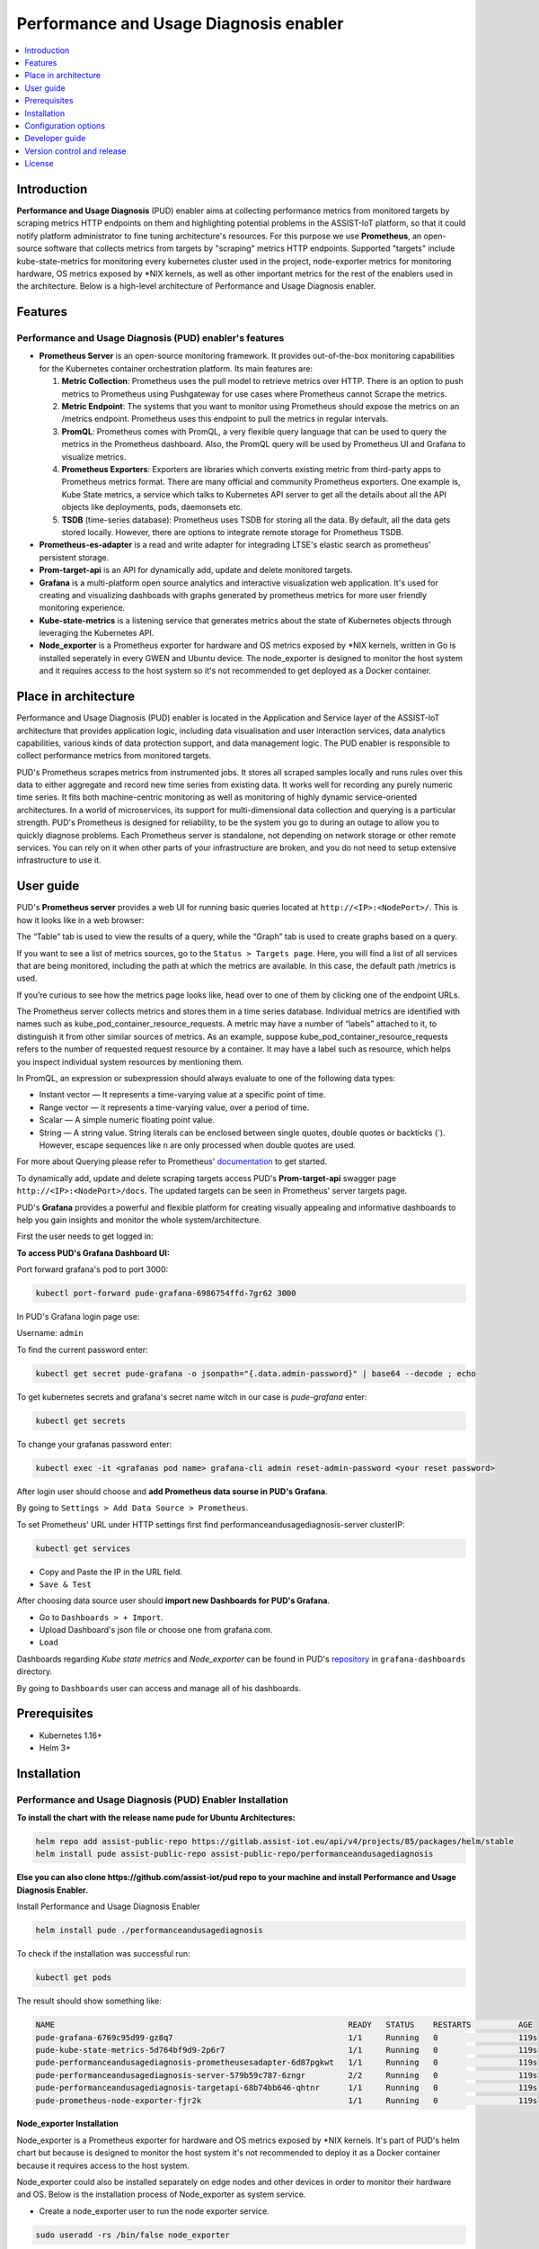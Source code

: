 .. _Performance and Usage Diagnosis enabler:

#######################################
Performance and Usage Diagnosis enabler
#######################################

.. contents::
  :local:
  :depth: 1

***************
Introduction
***************
**Performance and Usage Diagnosis** (PUD) enabler aims at collecting performance metrics from monitored targets by scraping metrics HTTP endpoints on them and highlighting potential problems in the ASSIST-IoT platform, so that it could notify platform administrator to fine tuning architecture's resources. For this purpose we use **Prometheus**, an open-source software that collects metrics from targets by "scraping" metrics HTTP endpoints. Supported "targets" include kube-state-metrics for monitoring every kubernetes cluster used in the project, node-exporter metrics for monitoring hardware, OS metrics exposed by *NIX kernels, as well as other important metrics for the rest of the enablers used in the architecture. Below is a high-level architecture of Performance and Usage Diagnosis enabler.

.. image:: https://github.com/assist-iot/assist-iot-documentation/assets/100563908/608873fb-09d4-4e1e-81ae-93c92f61dd53

***************
Features
***************

Performance and Usage Diagnosis (PUD) enabler's features
--------------------------------------------------------
- **Prometheus Server** is an open-source monitoring framework. It provides out-of-the-box monitoring capabilities for the Kubernetes container orchestration platform. Its main features are:


  1. **Metric Collection**: Prometheus uses the pull model to retrieve metrics over HTTP. There is an option to push metrics to Prometheus using Pushgateway for use cases where Prometheus cannot Scrape the metrics.

  2. **Metric Endpoint**: The systems that you want to monitor using Prometheus should expose the metrics on an /metrics endpoint. Prometheus uses this endpoint to pull the metrics in regular intervals.

  3. **PromQL**: Prometheus comes with PromQL, a very flexible query language that can be used to query the metrics in the Prometheus dashboard. Also, the PromQL query will be used by Prometheus UI and Grafana to visualize metrics.

  4. **Prometheus Exporters**: Exporters are libraries which converts existing metric from third-party apps to Prometheus metrics format. There are many official and community Prometheus exporters. One example is, Kube State metrics, a service which talks to Kubernetes API server to get all the details about all the API objects like deployments, pods, daemonsets etc.

  5. **TSDB** (time-series database): Prometheus uses TSDB for storing all the data. By default, all the data gets stored locally. However, there are options to integrate remote storage for Prometheus TSDB.

- **Prometheus-es-adapter** is a read and write adapter for integrading LTSE's elastic search as prometheus' persistent storage.

- **Prom-target-api** is an API for dynamically add, update and delete monitored targets.

- **Grafana** is a multi-platform open source analytics and interactive visualization web application. It's used for creating and visualizing dashboads with graphs generated by prometheus metrics for more user friendly monitoring experience.
 
- **Kube-state-metrics** is a listening service that generates metrics about the state of Kubernetes objects through leveraging the Kubernetes API.

- **Node_exporter** is a Prometheus exporter for hardware and OS metrics exposed by *NIX kernels, written in Go is installed seperately in every GWEN and Ubuntu device. The node_exporter is designed to monitor the host system and it requires access to the host system so it's not recommended to get deployed as a Docker container.

*********************
Place in architecture
*********************
Performance and Usage Diagnosis (PUD) enabler is located in the Application and Service layer of the ASSIST-IoT architecture that provides application logic, including data visualisation and user interaction services, data analytics capabilities, various kinds of data protection support, and data management logic. The PUD enabler is responsible to collect performance metrics from monitored targets. 

.. image:: https://user-images.githubusercontent.com/100563908/156375733-78f4f855-139f-4c55-8241-d6052d15f783.PNG

PUD's Prometheus scrapes metrics from instrumented jobs. It stores all scraped samples locally and runs rules over this data to either aggregate and record new time series from existing data.
It works well for recording any purely numeric time series. It fits both machine-centric monitoring as well as monitoring of highly dynamic service-oriented architectures. In a world of microservices, its support for multi-dimensional data collection and querying is a particular strength.
PUD's Prometheus is designed for reliability, to be the system you go to during an outage to allow you to quickly diagnose problems. Each Prometheus server is standalone, not depending on network storage or other remote services. You can rely on it when other parts of your infrastructure are broken, and you do not need to setup extensive infrastructure to use it.

***************
User guide
***************
PUD's **Prometheus server** provides a web UI for running basic queries located at ``http://<IP>:<NodePort>/``. This is how it looks like in a web browser:

.. image:: https://user-images.githubusercontent.com/100563908/222110319-fa6212cb-6eaf-460b-8a09-1ba310f69eeb.PNG
The “Table” tab is used to view the results of a query, while the “Graph” tab is used to create graphs based on a query.

.. image:: https://user-images.githubusercontent.com/100563908/156175560-b75810c9-ae49-45f6-80ff-6b5a59504f35.PNG

If you want to see a list of metrics sources, go to the ``Status > Targets page``. Here, you will find a list of all services that are being monitored, including the path at which the metrics are available. In this case, the default path /metrics is used.

.. image:: https://user-images.githubusercontent.com/100563908/222110555-a19fd69e-a58b-4c5c-ba4e-8e734498d043.PNG

If you’re curious to see how the metrics page looks like, head over to one of them by clicking one of the endpoint URLs.

.. image:: https://user-images.githubusercontent.com/100563908/222110668-aa978e2c-db76-4595-b288-c92c59b39ec2.PNG

The Prometheus server collects metrics and stores them in a time series database. Individual metrics are identified with names such as kube_pod_container_resource_requests. A metric may have a number of “labels” attached to it, to distinguish it from other similar sources of metrics. As an example, suppose kube_pod_container_resource_requests refers to the number of requested request resource by a container. It may have a label such as resource, which helps you inspect individual system resources by mentioning them.
 
.. image:: https://user-images.githubusercontent.com/100563908/156173870-734063b3-4ab8-41cc-b511-7c65fa5eb0a9.PNG
 
In PromQL, an expression or subexpression should always evaluate to one of the following data types:

- Instant vector — It represents a time-varying value at a specific point of time.
- Range vector — it represents a time-varying value, over a period of time.
- Scalar — A simple numeric floating point value.
- String — A string value. String literals can be enclosed between single quotes, double quotes or backticks (`). However, escape sequences like \n are only processed when double quotes are used.

For more about Querying please refer to Prometheus' `documentation <https://prometheus.io/docs/prometheus/latest/querying/basics/>`_ to get started.

To dynamically add, update and delete scraping targets access PUD's **Prom-target-api** swagger page ``http://<IP>:<NodePort>/docs``. The updated targets can be seen in Prometheus' server targets page.

.. image:: https://github.com/assist-iot/pud/assets/100563908/0cdde15d-a6d8-4667-a483-b290c0f994b6

PUD's **Grafana** provides a powerful and flexible platform for creating visually appealing and informative dashboards to help you gain insights and monitor the whole system/architecture. 

First the user needs to get logged in:

.. image:: https://user-images.githubusercontent.com/100563908/222115506-ec86a444-5528-45bf-9f88-eb379157573a.PNG

**To access PUD's Grafana Dashboard UI:**

Port forward grafana's pod to port 3000:

.. code:: cmd

  kubectl port-forward pude-grafana-6986754ffd-7gr62 3000

In PUD's Grafana login page use:

Username: ``admin``

To find the current password enter: 

.. code:: cmd

  kubectl get secret pude-grafana -o jsonpath="{.data.admin-password}" | base64 --decode ; echo

To get kubernetes secrets and grafana's secret name witch in our case is `pude-grafana` enter:

.. code:: cmd

  kubectl get secrets

To change your grafanas password enter:

.. code:: cmd

  kubectl exec -it <grafanas pod name> grafana-cli admin reset-admin-password <your reset password>

After login user should choose and **add Prometheus data sourse in PUD's Grafana**.

.. image:: https://user-images.githubusercontent.com/100563908/222114194-991a1898-34bd-4868-bdb3-bbdb6c11bc51.PNG

By going to ``Settings > Add Data Source > Prometheus``.

.. image:: https://user-images.githubusercontent.com/100563908/222114686-98433e40-8bb5-4285-8810-787b33fed86c.PNG

To set Prometheus' URL under HTTP settings first find performanceandusagediagnosis-server clusterIP:

.. code:: cmd

  kubectl get services

- Copy and Paste the IP in the URL field.

- ``Save & Test``

After choosing data source user should **import new Dashboards for PUD's Grafana**.

.. image:: https://user-images.githubusercontent.com/100563908/222116609-cb3aebe3-d4e7-4d46-a234-1f2f85b3fa8b.PNG

- Go to ``Dashboards > + Import``.

- Upload Dashboard's json file or choose one from grafana.com.

- ``Load``

Dashboards regarding *Kube state metrics* and *Node_exporter* can be found in PUD's `repository <https://gitlab.assist-iot.eu/wp4/applications/pud-enabler>`_ in ``grafana-dashboards`` directory.

.. image:: https://user-images.githubusercontent.com/100563908/222117715-e297f520-15bc-4ac7-8d25-54b1fac71270.PNG

By going to ``Dashboards`` user can access and manage all of his dashboards.

.. image:: https://user-images.githubusercontent.com/100563908/222118360-a47c1f43-c8d8-4031-a520-9b1b674c2862.PNG

***************
Prerequisites
***************
- Kubernetes 1.16+
- Helm 3+

***************
Installation
***************

Performance and Usage Diagnosis (PUD) Enabler Installation
----------------------------------------------------------

**To install the chart with the release name pude for Ubuntu Architectures:**

.. code:: cmd

  helm repo add assist-public-repo https://gitlab.assist-iot.eu/api/v4/projects/85/packages/helm/stable
  helm install pude assist-public-repo assist-public-repo/performanceandusagediagnosis

**Else you can also clone https://github.com/assist-iot/pud repo to your machine and install Performance and Usage Diagnosis Enabler.**

Install Performance and Usage Diagnosis Enabler

.. code:: cmd

  helm install pude ./performanceandusagediagnosis


To check if the installation was successful run:

.. code:: cmd

  kubectl get pods


The result should show something like:

.. code::

  NAME                                                              READY   STATUS    RESTARTS          AGE
  pude-grafana-6769c95d99-gz8q7                                     1/1     Running   0                 119s
  pude-kube-state-metrics-5d764bf9d9-2p6r7                          1/1     Running   0                 119s
  pude-performanceandusagediagnosis-prometheusesadapter-6d87pgkwt   1/1     Running   0                 119s
  pude-performanceandusagediagnosis-server-579b59c787-6zngr         2/2     Running   0                 119s
  pude-performanceandusagediagnosis-targetapi-68b74bb646-qhtnr      1/1     Running   0                 119s
  pude-prometheus-node-exporter-fjr2k                               1/1     Running   0                 119s


**Node_exporter Installation**

Node_exporter is a Prometheus exporter for hardware and OS metrics exposed by *NIX kernels. It's part of PUD's helm chart but because is designed to monitor the host system it's not recommended to deploy it as a Docker container because it requires access to the host system.

Node_exporter could also be installed separately on edge nodes and other devices in order to monitor their hardware and OS.
Below is the installation process of Node_exporter as system service.

- Create a node_exporter user to run the node exporter service.

.. code:: cmd
  
  sudo useradd -rs /bin/false node_exporter
  
- Create a node_exporter service file under systemd.

.. code:: cmd

  sudo vi /etc/systemd/system/node_exporter.service
  
- Add the following service file content to the service file and save it.

.. code:: cmd

  [Unit]
  Description=Node Exporter
  After=network.target
  
  [Service]
  User=node_exporter
  Group=node_exporter
  Type=simple
  ExecStart=/usr/local/bin/node_exporter
  
  [Install]
  WantedBy=multi-user.target

- Reload the system daemon and star the node exporter service.

.. code:: cmd

  sudo systemctl daemon-reload
  sudo systemctl start node_exporter
  
- Check the node exporter status to make sure it is running in the active state.

.. code:: cmd

  sudo systemctl status node_exporter
  
- Enable the node exporter service to the system startup.

.. code:: cmd

  sudo systemctl enable node_exporter

Now, node exporter would be exporting metrics on port ``9100``. 

*********************
Configuration options
*********************
The following table lists the configurable parameters of the **Prometheus** chart and their default values.

.. list-table::
   :widths: 50 10 25
   :header-rows: 1
   
   * - Parameter
     - Description
     - Default
   * - nameOverride
     - string to partially override enabler.fullname template
     - ``""``
   * - fullnameOverride
     - string to fully override enabler.fullname template
     - ``""``
   * - enablerNodeSelector
     - Deploy all the components in specific K8s node(s)
     - ``{}``
   * - globalService
     - Cilium Multi-cluster global service.
     - ``false``
   * - server.enabled
     - whether prometheus server component is enabled
     - ``true``
   * - server.tier
     - prometheus server's tier
     - ``external``
   * - server.replicaCount
     - prometheus server's number of replicas
     - ``1``
   * - server.imagePullSecrets
     - prometheus server's image pull secrets
     - ``[]``
   * - server.image.repository
     - prometheus server's image repository
     - ``quay.io/prometheus/prometheus``
   * - server.image.tag
     - prometheus server's image tag
     - ``"v2.36.2"``
   * - server.image.pullPolicy
     - prometheus server's image pull policy
     - ``IfNotPresent``
   * - server.service.type
     - prometheus server's service type
     - ``NodePort``
   * - server.service.ports.server.enabled
     - whether prometheus server's port is enabled
     - ``true``
   * - server.service.ports.server.port
     - prometheus server's port
     - ``9090``
   * - server.service.ports.server.targetPort
     - prometheus server's targetPort
     - ``9090``
   * - server.service.ports.server.containerPort
     - prometheus server's containerPort
     - ``9090``
   * - server.service.ports.server.nodePort
     - prometheus server's nodePort
     - ``""``
   * - server.service.ports.server.protocol
     - prometheus server's port protocol
     - ``TCP``
   * - server.resources
     - resource requests and limits
     - ``{}``
   * - server.autoscaling.enabled
     - whether prometheus server's autoscaling is enabled
     - ``true``
   * - server.podSecurityContext
     - prometheus server's pod security context
     - ``{}``
   * - server.securityContext
     - prometheus server's security context
     - ``{}``
   * - server.envVars
     - prometheus server's environmental variables
     - see values.yaml
   * - server.configPath
     - prometheus server's configPath
     - ``/etc/config/prometheus.yml``
   * - server.global.scrape_interval
     - how frequently prometheus server scrape targets by default
     - ``1m``
   * - server.global.scrape_interval
     - how long until a scrape request times out
     - ``10s``
   * - server.global.evaluation_interval
     - how frequently prometheus server evaluate rules
     - ``1m``
   * - server.remoteWrite
     - prometheus server remote write configuration
     - ``""``
   * - server.remoteRead
     - prometheus server remote read configuration
     - ``""``
   * - server.nodeSelector
     - prometheus server's node selector
     - ``{}``
   * - server.tolerations
     - prometheus server's tolerations
     - ``[]``
   * - server.affinity
     - prometheus server's affinity
     - ``{}``
   * - alertmanager.enabled
     - whether alertmanager component is enabled
     - ``false``
   * - alertmanager.tier
     - alertmanager's tier
     - ``external``
   * - alertmanager.replicaCount
     - alertmanager's number of replicas
     - ``1``
   * - alertmanager.imagePullSecrets
     - alertmanager's image pull secrets
     - ``[]``
   * - alertmanager.image.repository
     - alertmanager's image repository
     - ``quay.io/prometheus/alertmanager``
   * - alertmanager.image.tag
     - alertmanager's image tag
     - ``"v0.24.0"``
   * - alertmanager.image.pullPolicy
     - alertmanager's image pull policy
     - ``IfNotPresent``
   * - alertmanager.service.type
     - alertmanager's service type
     - ``ClusterIP``
   * - alertmanager.service.ports.alertmanager.port
     - alertmanager's port
     - ``80``
   * - alertmanager.service.ports.alertmanager.targetPort
     - alertmanager's targetPort
     - ``80``
   * - alertmanager.service.ports.alertmanager.containerPort
     - alertmanager's containerPort
     - ``80``
   * - alertmanager.service.ports.alertmanager.nodePort
     - alertmanager's nodePort
     - ``""``
   * - alertmanager.service.ports.alertmanager.protocol
     - alertmanager's protocol
     - ``TCP``
   * - alertmanager.resources
     - resource requests and limits
     - ``{}``
   * - alertmanager.autoscaling.enabled
     - whether alertmanager's autoscaling is enabled
     - ``true``
   * - alertmanager.podSecurityContext
     - alertmanager's pod security context
     - ``{}``
   * - alertmanager.securityContext
     - alertmanager's security context
     - ``{}``
   * - alertmanager.certificates
     - alertmanager's sertificates
     - ``{}``
   * - alertmanager.envVars
     - alertmanager's environmental variables
     - see values.yaml
   * - alertmanager.nodeSelector
     - alertmanager's node selector
     - ``{}``
   * - alertmanager.tolerations
     - alertmanager's tolerations
     - ``[]``
   * - alertmanager.affinity
     - alertmanager's affinity
     - ``{}``
   * - prometheusesadapter.enabled
     - whether prometheus-es-adapter component is enabled
     - ``true``
   * - prometheusesadapter.tier
     - prometheus-es-adapter's tier
     - ``external``
   * - prometheusesadapter.replicaCount
     - prometheus-es-adapter's number of replicas
     - ``1``
   * - prometheusesadapter.imagePullSecrets
     - prometheus-es-adapter's image pull secrets
     - ``[]``
   * - prometheusesadapter.image.repository
     - prometheus-es-adapter's image repository
     - ``gitlab.assist-iot.eu:5050/enablers-registry/public/pud/prometheus-es-adapter``
   * - prometheusesadapter.image.tag
     - prometheus-es-adapter's image tag
     - ``"latest"``
   * - prometheusesadapter.image.pullPolicy
     - prometheus-es-adapter's image pull policy
     - ``IfNotPresent``
   * - prometheusesadapter.service.type
     - prometheus-es-adapter's service type
     - ``ClusterIP``
   * - prometheusesadapter.service.ports.pea8000.port
     - prometheus-es-adapter's port
     - ``8000``
   * - prometheusesadapter.service.ports.pea8000.targetPort
     - prometheus-es-adapter's targetPort
     - ``8000``
   * - prometheusesadapter.service.ports.pea8000.containerPort
     - prometheus-es-adapter's containerPort
     - ``8000``
   * - prometheusesadapter.service.ports.pea8000.nodePort
     - prometheus-es-adapter's nodePort
     - ``""``
   * - prometheusesadapter.service.ports.pea8000.protocol
     - prometheus-es-adapter's protocol
     - ``TCP``
   * - prometheusesadapter.service.ports.pea8001.port
     - prometheus-es-adapter's port
     - ``8001``
   * - prometheusesadapter.service.ports.pea8001.targetPort
     - prometheus-es-adapter's targetPort
     - ``8001``
   * - prometheusesadapter.service.ports.pea8001.containerPort
     - prometheus-es-adapter's containerPort
     - ``8001``
   * - prometheusesadapter.service.ports.pea8001.nodePort
     - prometheus-es-adapter's nodePort
     - ``""``
   * - prometheusesadapter.service.ports.pea8001.protocol
     - prometheus-es-adapter's protocol
     - ``TCP``
   * - prometheusesadapter.resources
     - resource requests and limits
     - ``{}``
   * - prometheusesadapter.autoscaling.enabled
     - whether prometheus-es-adapter's autoscaling is enabled
     - ``true``
   * - prometheusesadapter.podSecurityContext
     - prometheus-es-adapter's pod security context
     - ``{}``
   * - prometheusesadapter.securityContext
     - prometheus-es-adapter's security context
     - ``{}``
   * - prometheusesadapter.certificates
     - prometheus-es-adapter's sertificates
     - ``{}``
   * - prometheusesadapter.envVars
     - prometheus-es-adapter's environmental variables
     - see values.yaml
   * - prometheusesadapter.nodeSelector
     - prometheus-es-adapter's node selector
     - ``{}``
   * - prometheusesadapter.tolerations
     - prometheus-es-adapter's tolerations
     - ``[]``
   * - prometheusesadapter.affinity
     - prometheus-es-adapter's affinity
     - ``{}``
   * - targetapi.enabled
     - whether prom-target-api component is enabled
     - ``true``
   * - targetapi.tier
     - prom-target-api's tier
     - ``external``
   * - targetapi.replicaCount
     - prom-target-api's number of replicas
     - ``1``
   * - targetapi.imagePullSecrets
     - prom-target-api's image pull secrets
     - ``[]``
   * - targetapi.image.repository
     - prom-target-api's image repository
     - ``gitlab.assist-iot.eu:5050/enablers-registry/public/pud/prom-target-api``
   * - targetapi.image.tag
     - prom-target-api's image tag
     - ``"latest"``
   * - targetapi.image.pullPolicy
     - prom-target-api's image pull policy
     - ``IfNotPresent``
   * - targetapi.service.type
     - prom-target-api's service type
     - ``NodePort``
   * - targetapi.service.ports.targetapi.port
     - prom-target-api's port
     - ``5000``
   * - targetapi.service.ports.targetapi.targetPort
     - prom-target-api's targetPort
     - ``5000``
   * - targetapi.service.ports.targetapi.containerPort
     - prom-target-api's containerPort
     - ``5000``
   * - targetapi.service.ports.targetapi.nodePort
     - prom-target-api's nodePort
     - ``""``
   * - targetapi.service.ports.pea8000.protocol
     - prom-target-api's protocol
     - ``TCP``
   * - targetapi.resources
     - resource requests and limits
     - ``{}``
   * - targetapi.autoscaling.enabled
     - whether prom-target-api's autoscaling is enabled
     - ``true``
   * - targetapi.podSecurityContext
     - prom-target-api's pod security context
     - ``{}``
   * - targetapi.securityContext
     - prom-target-api's security context
     - ``{}``
   * - targetapi.certificates
     - prom-target-api's sertificates
     - ``{}``
   * - targetapi.envVars
     - prom-target-api's environmental variables
     - see values.yaml
   * - targetapi.nodeSelector
     - prom-target-api's node selector
     - ``{}``
   * - targetapi.tolerations
     - prom-target-api's tolerations
     - ``[]``
   * - targetapi.affinity
     - prom-target-api's affinity
     - ``{}``
   * - configmapReload.prometheus.name
     - configmapReload's name
     - ``configmap-reload``
   * - configmapReload.prometheus.image.repository
     - configmapReload's image repository
     - ``jimmidyson/configmap-reload``
   * - configmapReload.prometheus.image.tag
     - configmapReload's image tag
     - ``v0.5.0``
   * - configmapReload.prometheus.image.pullPolicy
     - configmapReload's image pullPolicy
     - ``IfNotPresent``

The following table lists the configurable parameters of the **Prometheus-elasticsearch-adapter** chart and their default values.

.. list-table::
   :widths: 25 50 20
   :header-rows: 1
   
   * - Env Variables
     - Description
     - Default
   * - ES_URL
     - Elasticsearch URL
     - ``http://localhost:9200``
   * - ES_USER
     - Elasticsearch User
     - 
   * - ES_PASSWORD
     - Elasticsearch User Password
     - 
   * - ES_WORKERS
     - Number of batch workers
     - ``1``
   * - ES_BATCH_MAX_AGE
     - Max period in seconds between bulk Elasticsearch insert operations
     - ``10``
   * - ES_BATCH_MAX_DOCS
     - Max items for bulk Elasticsearch insert operation
     - ``1000``
   * - ES_BATCH_MAX_SIZE
     - Max size in bytes for bulk Elasticsearch insert operation
     - ``4096``
   * - ES_ALIAS
     - Elasticsearch alias pointing to active write index
     - ``prom-metrics``
   * - ES_INDEX_DAILY
     - Create daily indexes and disable index rollover
     - ``false``

See installation and configuration proccess in `video`_.

.. _video: https://www.youtube.com/watch?v=fe4j-m1BY2A

***************
Developer guide
***************

PUD’s Prometheus Metrics & Exporters
------------------------------------

**Performance and Usage Diagnosis** (PUD) Enabler follows an HTTP pull model: It scrapes performance metrics from endpoints routinely. Typically the abstraction layer between the application and PUD is an **exporter**, which takes application-formatted metrics and converts them to Prometheus metrics for consumption. Because PUD uses an HTTP pull model, the exporter typically provides an endpoint ``/metrics`` where the performance metrics can be scraped. 

The relationship between Prometheus, the exporter, and the application in a Kubernetes environment can be visualized like this:

.. image:: https://trstringer.com/images/prometheus-exporter.png

Metrics are served as plaintext. They are designed to be consumed either by PUD itself or by a scraper that is compatible with scraping a Prometheus client endpoint. The raw metrics can also be visualized in a browser by opening /metrics endpoint. Note that the metrics exposed on the ``/metrics`` endpoint reflect the current state of the application monitored.

The Prometheus metrics format is so widely adopted that it became an independent project: OpenMetrics, striving to make this metric format specification an industry standard.

Prometheus metrics naming
-------------------------

Generally metric names should allow someone who is familiar with Prometheus but not a particular system to make a good guess as to what a metric means. A metric named http_requests_total is not extremely useful - are these being measured as they come in, in some filter or when they get to the user’s code? And requests_total is even worse, what type of requests?

Metric names for applications should generally be prefixed by the exporter name, e.g. haproxy_up.

Metrics must use base units (e.g. seconds, bytes) and leave converting them to something more readable to graphing tools. No matter what units you end up using, the units in the metric name must match the units in use.

Prometheus metrics and label names are written in snake_case.
Only [a-zA-Z0-9:_] are valid in metric names.

The _sum, _count, _bucket and _total suffixes are used by Summaries, Histograms and Counters. Unless you’re producing one of those, avoid these suffixes.
_total is a convention for counters, you should use it if you’re using the COUNTER type.
Prometheus metric format has a name combined with a series of labels or tags.

``<metric name>{<label name>=<label value>, ...}``

A time series with the metric name http_requests_total and the labels service="service", server="pod50" and env="production" could be written like this:

``http_requests_total{service="service", server="pod50", env="production"}``

You can associate any number of context-specific labels to every metric you submit.
Imagine a typical metric like http_requests_per_second, every one of your web servers is emitting these metrics. You can then bundle the labels (or dimensions):
-	Web Server software (Nginx, Apache)
-	Environment (production, staging)
-	HTTP method (POST, GET)
-	Error code (404, 503) 
-	HTTP response code (number) 
-	Endpoint (/webapp1, /webapp2) 
-	Datacenter zone (east, west)

Prometheus metrics text-based format is line oriented. Lines are separated by a line feed character (n). The last line must end with a line feed character. Empty lines are ignored. A metric is composed by several fields:
-	Metric name
-	Any number of labels (can be 0), represented as a key-value array
-	Current metric value 
-	Optional metric timestamp

A Prometheus metric can be as simple as:
``http_requests 2``

Or, including all the mentioned components:
``http_requests_total{method="post",code="400"}  3   1395066363000``

Metric output is typically preceded with ``# HELP`` and ``# TYPE`` metadata lines.

The HELP string identifies the metric name and a brief description of it. The TYPE string identifies the type of metric. If there’s no TYPE before a metric, the metric is set to untyped. Everything else that starts with a # is parsed as a comment.

.. code::

  # HELP metric_name Description of the metric
  # TYPE metric_name type
  # Comment that's not parsed by prometheus
  http_requests_total{method="post",code="400"}  3   1395066363000
  
Prometheus metrics client libraries
-----------------------------------
 
The Prometheus project maintains 4 official Prometheus metrics libraries written in Go, Java / Scala, Python, and Ruby.
The Prometheus community has created many third-party libraries that you can use to instrument other languages (or just alternative implementations for the same language): 

-	Bash 
-	C++ 
-	Common Lisp 
-	Elixir 
-	Erlang 
-	Haskell 
-	Lua for Nginx
-	Lua for Tarantool 
-	.NET / C# 
-	Node.js 
-	Perl 
-	PHP 
-	Rust

Prometheus metrics / OpenMetrics types
--------------------------------------

Depending on what kind of information you want to collect and expose, you’ll have to use a different metric type. Here are your four choices available on the OpenMetrics specification:

**Counter**

This represents a cumulative metric that only increases over time, like the number of requests to an endpoint. Note: instead of using Counter to instrument decreasing values, use Gauges.

.. code::

  # HELP go_memstats_alloc_bytes_total Total number of bytes allocated, even if freed.
  # TYPE go_memstats_alloc_bytes_total counter
  go_memstats_alloc_bytes_total 3.7156890216e+10

**Gauge**

Gauges are instantaneous measurements of a value. They can be arbitrary values which will be recorded. Gauges represent a random value that can increase and decrease randomly such as the load of your system.

.. code::

  # HELP go_goroutines Number of goroutines that currently exist.
  # TYPE go_goroutines gauge
  go_goroutines 73
  
**Histogram**

A histogram samples observations (usually things like request durations or response sizes) and counts them in configurable buckets. It also provides a sum of all observed values. A histogram with a base metric name of exposes multiple time series during a scrape:

.. code::

  # HELP http_request_duration_seconds request duration histogram
  # TYPE http_request_duration_seconds histogram
  http_request_duration_seconds_bucket{le="0.5"} 0
  http_request_duration_seconds_bucket{le="1"} 1
  http_request_duration_seconds_bucket{le="2"} 2
  http_request_duration_seconds_bucket{le="3"} 3
  http_request_duration_seconds_bucket{le="5"} 3
  http_request_duration_seconds_bucket{le="+Inf"} 3
  http_request_duration_seconds_sum 6
  http_request_duration_seconds_count 3

**Summary**

Similar to a histogram, a summary samples observations (usually things like request durations and response sizes). While it also provides a total count of observations and a sum of all observed values, it calculates configurable quantiles over a sliding time window. A summary with a base metric name of also exposes multiple time series during a scrape:

More regarding `OpenMetrics types <https://prometheus.io/docs/concepts/metric_types/>`_

Prometheus exporters
--------------------

Many popular server applications like Nginx or PostgreSQL are much older than the Prometheus metrics / OpenMetrics popularization. They usually have their own metrics formats and exposition methods. To work around this hurdle, the Prometheus community is creating and maintaining a vast collection of Prometheus exporters. An exporter is a “translator” or “adapter” program able to collect the server native metrics and re-publishing these metrics using the Prometheus metrics format and HTTP protocol transports. These small binaries can be co-located in the same container or pod executing the main server that is being monitored, or isolated in their own sidecar container and then you can collect the service metrics scraping the exporter that exposes and transforms them into Prometheus metrics.

There are a number of `exporters <https://prometheus.io/docs/instrumenting/exporters/>`_ that are maintained as part of the official `Prometheus GitHub <https://github.com/prometheus>`_.


You might need to write your own exporter if…

- You’re using 3rd party software that doesn’t have an existing exporter already

- You want to generate Prometheus metrics from software that you have written

Example
-------

Building a generic HTTP server metrics exporter in Python. By Nancy Chauhan: https://levelup.gitconnected.com/building-a-prometheus-exporter-8a4bbc3825f5

***************************
Version control and release
***************************

Prometheus v2.31.1

Prometheus-es-adapter v3.3

Prom-target-api v1.0

Grafana v9.1.1

kube-state-metrics v2.8.1

node_exporter v0.18.1

***************
License
***************

Copyright 2023 ICCS

Licensed under the Apache License, Version 2.0 (the "License");
you may not use this file except in compliance with the License.
You may obtain a copy of the License at

    http://www.apache.org/licenses/LICENSE-2.0

Unless required by applicable law or agreed to in writing, software
distributed under the License is distributed on an "AS IS" BASIS,
WITHOUT WARRANTIES OR CONDITIONS OF ANY KIND, either express or implied.
See the License for the specific language governing permissions and
limitations under the License.
